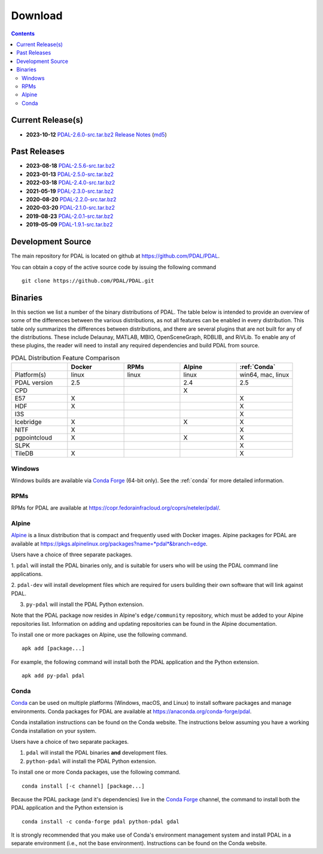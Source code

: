 .. _download:

******************************************************************************
Download
******************************************************************************


.. contents::
   :depth: 3
   :backlinks: none


Current Release(s)
------------------------------------------------------------------------------

* **2023-10-12** `PDAL-2.6.0-src.tar.bz2`_ `Release Notes`_ (`md5`_)

.. _`PDAL-2.6.0-src.tar.bz2`: https://github.com/PDAL/PDAL/releases/download/2.6.0/PDAL-2.6.0-src.tar.bz2
.. _`Release Notes`: https://github.com/PDAL/PDAL/releases/tag/2.6.0
.. _`md5`: https://github.com/PDAL/PDAL/releases/download/2.6.0/PDAL-2.5.6-src.tar.bz2.md5



Past Releases
------------------------------------------------------------------------------

* **2023-08-18** `PDAL-2.5.6-src.tar.bz2`_
* **2023-01-13** `PDAL-2.5.0-src.tar.bz2`_
* **2022-03-18** `PDAL-2.4.0-src.tar.bz2`_
* **2021-05-19** `PDAL-2.3.0-src.tar.bz2`_
* **2020-08-20** `PDAL-2.2.0-src.tar.bz2`_
* **2020-03-20** `PDAL-2.1.0-src.tar.bz2`_
* **2019-08-23** `PDAL-2.0.1-src.tar.bz2`_
* **2019-05-09** `PDAL-1.9.1-src.tar.bz2`_

.. _`PDAL-2.5.6-src.tar.bz2`: https://github.com/PDAL/PDAL/releases/download/2.5.6/PDAL-2.5.6-src.tar.bz2
.. _`PDAL-2.5.5-src.tar.bz2`: https://github.com/PDAL/PDAL/releases/download/2.5.5/PDAL-2.5.5-src.tar.bz2
.. _`PDAL-2.5.4-src.tar.bz2`: https://github.com/PDAL/PDAL/releases/download/2.5.4/PDAL-2.5.4-src.tar.bz2
.. _`PDAL-2.5.3-src.tar.bz2`: https://github.com/PDAL/PDAL/releases/download/2.5.3/PDAL-2.5.3-src.tar.bz2
.. _`PDAL-2.5.2-src.tar.bz2`: https://github.com/PDAL/PDAL/releases/download/2.5.2/PDAL-2.5.2-src.tar.bz2
.. _`PDAL-2.5.1-src.tar.bz2`: https://github.com/PDAL/PDAL/releases/download/2.5.1/PDAL-2.5.1-src.tar.bz2
.. _`PDAL-2.5.0-src.tar.bz2`: https://github.com/PDAL/PDAL/releases/download/2.5.0/PDAL-2.5.0-src.tar.bz2
.. _`PDAL-2.4.2-src.tar.bz2`: https://github.com/PDAL/PDAL/releases/download/2.4.2/PDAL-2.4.2-src.tar.bz2
.. _`PDAL-2.4.0-src.tar.bz2`: https://github.com/PDAL/PDAL/releases/download/2.4.0/PDAL-2.4.0-src.tar.bz2
.. _`PDAL-2.3.0-src.tar.bz2`: https://github.com/PDAL/PDAL/releases/download/2.3.0/PDAL-2.3.0-src.tar.bz2
.. _`PDAL-2.2.0-src.tar.bz2`: https://github.com/PDAL/PDAL/releases/download/2.2.0/PDAL-2.2.0-src.tar.bz2
.. _`PDAL-2.1.0-src.tar.bz2`: https://github.com/PDAL/PDAL/releases/download/2.1.0/PDAL-2.1.0-src.tar.bz2
.. _`PDAL-2.0.1-src.tar.bz2`: https://github.com/PDAL/PDAL/releases/download/2.0.1/PDAL-2.0.1-src.tar.bz2
.. _`PDAL-1.9.1-src.tar.bz2`: https://github.com/PDAL/PDAL/releases/download/1.9.1/PDAL-1.9.1-src.tar.bz2


.. _source:

Development Source
------------------------------------------------------------------------------

The main repository for PDAL is located on github at
https://github.com/PDAL/PDAL.

You can obtain a copy of the active source code by issuing the following
command

::

    git clone https://github.com/PDAL/PDAL.git


Binaries
------------------------------------------------------------------------------

In this section we list a number of the binary distributions of PDAL. The table
below is intended to provide an overview of some of the differences between the
various distributions, as not all features can be enabled in every
distribution. This table only summarizes the differences between distributions,
and there are several plugins that are not built for any of the distributions.
These include Delaunay, MATLAB, MBIO, OpenSceneGraph, RDBLIB,
and RiVLib. To enable any of these plugins, the reader will need to install any
required dependencies and build PDAL from source.

.. csv-table:: PDAL Distribution Feature Comparison
   :header: "", "Docker", "RPMs", "Alpine", ":ref:`Conda`"
   :widths: 20, 20, 20, 20, 20

   "Platform(s)", "linux", "linux",  "linux", "win64, mac, linux"
   "PDAL version", "2.5", "",  "2.4", "2.5"
   "CPD", "", "",  "X", ""
   "E57", "X", "",  "", "X"
   "HDF", "X", "",  "", "X"
   "I3S", "", "", "",  "X"
   "Icebridge", "X",   "", "X", "X"
   "NITF", "X",  "",  "", "X"
   "pgpointcloud", "X",  "",  "X", "X"
   "SLPK", "", "", "", "X"
   "TileDB", "X", "", "", "X"


Windows
................................................................................

Windows builds are available via `Conda Forge`_ (64-bit only). See the
:ref:`conda` for more detailed information.



RPMs
................................................................................

RPMs for PDAL are available at
https://copr.fedorainfracloud.org/coprs/neteler/pdal/.


Alpine
................................................................................

`Alpine`_ is a linux distribution that is compact and frequently used with
Docker images. Alpine packages for PDAL are available at
https://pkgs.alpinelinux.org/packages?name=*pdal*&branch=edge.

Users have a choice of three separate packages.

1. ``pdal`` will install the PDAL binaries only, and is suitable for users who
will be using the PDAL command line applications.

2. ``pdal-dev`` will install development files which are required for users
building their own software that will link against PDAL.

3. ``py-pdal`` will install the PDAL Python extension.

Note that the PDAL package now resides in Alpine's ``edge/community`` repository,
which must be added to your Alpine repositories list. Information on adding and
updating repositories can be found in the Alpine documentation.

To install one or more packages on Alpine, use the following command.

::

    apk add [package...]

For example, the following command will install both the PDAL application and
the Python extension.

::

    apk add py-pdal pdal

.. _`Alpine Linux`: https://www.alpinelinux.org/

.. _`Conda Forge`: https://anaconda.org/conda-forge/pdal

.. _conda:

Conda
................................................................................

`Conda`_ can be used on multiple platforms (Windows, macOS, and Linux) to
install software packages and manage environments. Conda packages for PDAL are
available at https://anaconda.org/conda-forge/pdal.

Conda installation instructions can be found on the Conda website. The
instructions below assuming you have a working Conda installation on your
system.

Users have a choice of two separate packages.

1. ``pdal`` will install the PDAL binaries **and** development files.

2. ``python-pdal`` will install the PDAL Python extension.

To install one or more Conda packages, use the following command.

::

    conda install [-c channel] [package...]

Because the PDAL package (and it's dependencies) live in the `Conda Forge`_
channel, the command to install both the PDAL application and the Python
extension is

::

    conda install -c conda-forge pdal python-pdal gdal

It is strongly recommended that you make use of Conda's environment management
system and install PDAL in a separate environment (i.e., not the base
environment). Instructions can be found on the Conda website.


